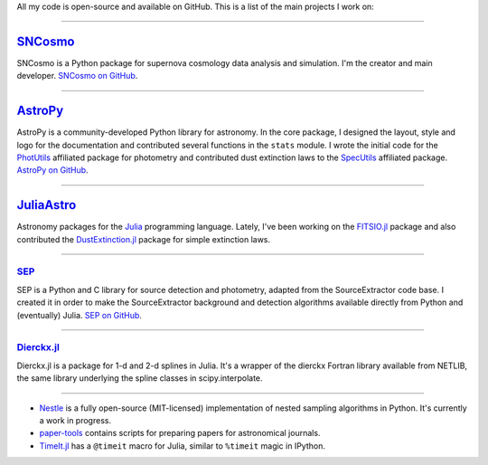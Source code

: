 .. link: 
.. description: 
.. tags: 
.. date: 2014/02/08 12:25:03
.. title: Software projects
.. slug: software

All my code is open-source and available on GitHub. This is a list of
the main projects I work on:

====

.. image:: /images/sncosmo.png
   :height: 40px
   :align: left

`SNCosmo`_
----------

SNCosmo is a Python package for supernova cosmology data analysis and
simulation. I'm the creator and main developer. `SNCosmo on GitHub`_.

====

.. image:: /images/astropy.png
   :height: 40px
   :align: left

`AstroPy`_
----------

AstroPy is a community-developed Python library for astronomy.  In the
core package, I designed the layout, style and logo for the
documentation and contributed several functions in the ``stats``
module. I wrote the initial code for the `PhotUtils`_ affiliated
package for photometry and contributed dust extinction laws to the
`SpecUtils`_ affiliated package. `AstroPy on GitHub`_.

====

.. image:: /images/juliaastro.png
   :height: 40px
   :align: left

`JuliaAstro`_
-------------

Astronomy packages for the `Julia`_ programming language.
Lately, I've been working on the `FITSIO.jl`_ package and also
contributed the `DustExtinction.jl`_ package for simple extinction laws.

====

`SEP`_
......

SEP is a Python and C library for source detection and photometry,
adapted from the SourceExtractor code base. I created it in order to
make the SourceExtractor background and detection algorithms available
directly from Python and (eventually) Julia. `SEP on GitHub`_.

====

`Dierckx.jl`_
.............

Dierckx.jl is a package for 1-d and 2-d splines in Julia. It's a
wrapper of the dierckx Fortran library available from NETLIB, the same
library underlying the spline classes in scipy.interpolate.

====

* `Nestle`_  is a fully open-source (MIT-licensed) implementation of nested
  sampling algorithms in Python. It's currently a work in progress.

* `paper-tools`_ contains scripts for preparing papers for
  astronomical journals.

* `TimeIt.jl`_ has a ``@timeit`` macro for Julia, similar to ``%timeit``
  magic in IPython.

.. _`Julia`: http://julialang.org
.. _`JuliaAstro`: http://github.com/JuliaAstro
.. _`FITSIO.jl`: http://github.com/JuliaAstro/FITSIO.jl
.. _`DustExtinction.jl`: http://github.com/JuliaAstro/DustExtinction.jl
.. _`AstroPy`: http://www.astropy.org
.. _`AstroPy on GitHub`: http://github.com/astropy
.. _`SNCosmo`: http://sncosmo.github.io
.. _`SNCosmo on GitHub`: http://github.com/sncosmo/sncosmo
.. _`paper-tools`: http://github.com/kbarbary/paper-tools
.. _`PhotUtils`: http://photutils.readthedocs.org
.. _`SpecUtils`: http://specutils.readthedocs.org
.. _`SEP`: http://sep.readthedocs.org
.. _`SEP on GitHub`: http://github.com/kbarbary/sep
.. _`Nestle`: http://github.com/kbarbary/nestle
.. _`Dierckx.jl`: http://github.com/kbarbary/Dierckx.jl
.. _`TimeIt.jl`: http://github.com/kbarbary/TimeIt.jl
